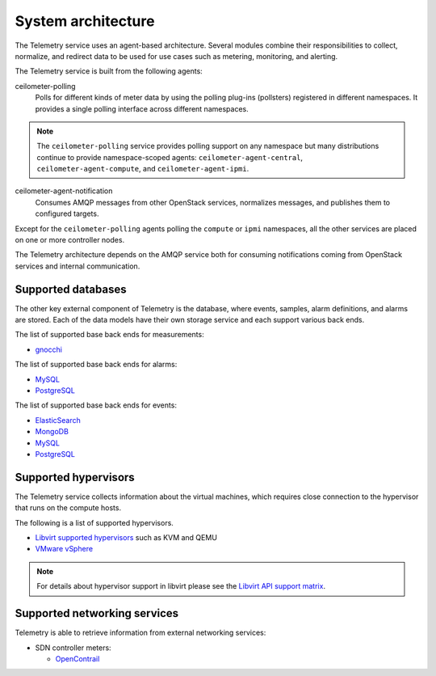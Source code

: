 .. _telemetry-system-architecture:

===================
System architecture
===================

The Telemetry service uses an agent-based architecture. Several modules
combine their responsibilities to collect, normalize, and redirect data
to be used for use cases such as metering, monitoring, and alerting.

The Telemetry service is built from the following agents:

ceilometer-polling
    Polls for different kinds of meter data by using the polling
    plug-ins (pollsters) registered in different namespaces. It provides a
    single polling interface across different namespaces.

.. note::

   The ``ceilometer-polling`` service provides polling support on any
   namespace but many distributions continue to provide namespace-scoped
   agents: ``ceilometer-agent-central``, ``ceilometer-agent-compute``,
   and ``ceilometer-agent-ipmi``.

ceilometer-agent-notification
    Consumes AMQP messages from other OpenStack services, normalizes messages,
    and publishes them to configured targets.

Except for the ``ceilometer-polling`` agents polling the ``compute`` or
``ipmi`` namespaces, all the other services are placed on one or more
controller nodes.

The Telemetry architecture depends on the AMQP service both for
consuming notifications coming from OpenStack services and internal
communication.


.. _telemetry-supported-databases:

Supported databases
~~~~~~~~~~~~~~~~~~~

The other key external component of Telemetry is the database, where
events, samples, alarm definitions, and alarms are stored. Each of the data
models have their own storage service and each support various back ends.

The list of supported base back ends for measurements:

-  `gnocchi <https://gnocchi.osci.io/>`__

The list of supported base back ends for alarms:

-  `MySQL <http://www.mysql.com/>`__

-  `PostgreSQL <http://www.postgresql.org/>`__


The list of supported base back ends for events:

-  `ElasticSearch <https://www.elastic.co/>`__

-  `MongoDB <https://www.mongodb.org/>`__

-  `MySQL <http://www.mysql.com/>`__

-  `PostgreSQL <http://www.postgresql.org/>`__


.. _telemetry-supported-hypervisors:

Supported hypervisors
~~~~~~~~~~~~~~~~~~~~~

The Telemetry service collects information about the virtual machines,
which requires close connection to the hypervisor that runs on the
compute hosts.

The following is a list of supported hypervisors.

-  `Libvirt supported hypervisors <http://libvirt.org/>`__ such as KVM and QEMU
-  `VMware vSphere <https://www.vmware.com/support/vsphere-hypervisor.html>`__

.. note::

   For details about hypervisor support in libvirt please see the
   `Libvirt API support matrix <http://libvirt.org/hvsupport.html>`__.


Supported networking services
~~~~~~~~~~~~~~~~~~~~~~~~~~~~~

Telemetry is able to retrieve information from external networking services:

-  SDN controller meters:

   -  `OpenContrail <http://www.opencontrail.org/>`__
